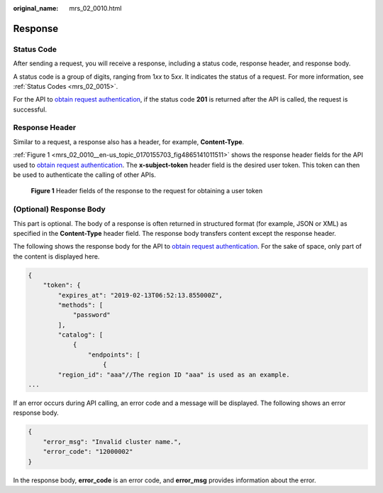 :original_name: mrs_02_0010.html

.. _mrs_02_0010:

Response
========

Status Code
-----------

After sending a request, you will receive a response, including a status code, response header, and response body.

A status code is a group of digits, ranging from 1\ *xx* to 5\ *xx*. It indicates the status of a request. For more information, see :ref:`Status Codes <mrs_02_0015>`.

For the API to `obtain request authentication <https://docs.otc.t-systems.com/en-us/api/iam/en-us_topic_0057845583.html>`__, if the status code **201** is returned after the API is called, the request is successful.

Response Header
---------------

Similar to a request, a response also has a header, for example, **Content-Type**.

:ref:`Figure 1 <mrs_02_0010__en-us_topic_0170155703_fig4865141011511>` shows the response header fields for the API used to `obtain request authentication <https://docs.otc.t-systems.com/en-us/api/iam/en-us_topic_0057845583.html>`__. The **x-subject-token** header field is the desired user token. This token can then be used to authenticate the calling of other APIs.

.. _mrs_02_0010__en-us_topic_0170155703_fig4865141011511:

.. figure:: /_static/images/en-us_image_0000001298246380.png
   :alt: **Figure 1** Header fields of the response to the request for obtaining a user token

   **Figure 1** Header fields of the response to the request for obtaining a user token

(Optional) Response Body
------------------------

This part is optional. The body of a response is often returned in structured format (for example, JSON or XML) as specified in the **Content-Type** header field. The response body transfers content except the response header.

The following shows the response body for the API to `obtain request authentication <https://docs.otc.t-systems.com/en-us/api/iam/en-us_topic_0057845583.html>`__. For the sake of space, only part of the content is displayed here.

.. code-block::

   {
       "token": {
           "expires_at": "2019-02-13T06:52:13.855000Z",
           "methods": [
               "password"
           ],
           "catalog": [
               {
                   "endpoints": [
                       {
           "region_id": "aaa"//The region ID "aaa" is used as an example.
   ...

If an error occurs during API calling, an error code and a message will be displayed. The following shows an error response body.

.. code-block::

   {
       "error_msg": "Invalid cluster name.",
       "error_code": "12000002"
   }

In the response body, **error_code** is an error code, and **error_msg** provides information about the error.
